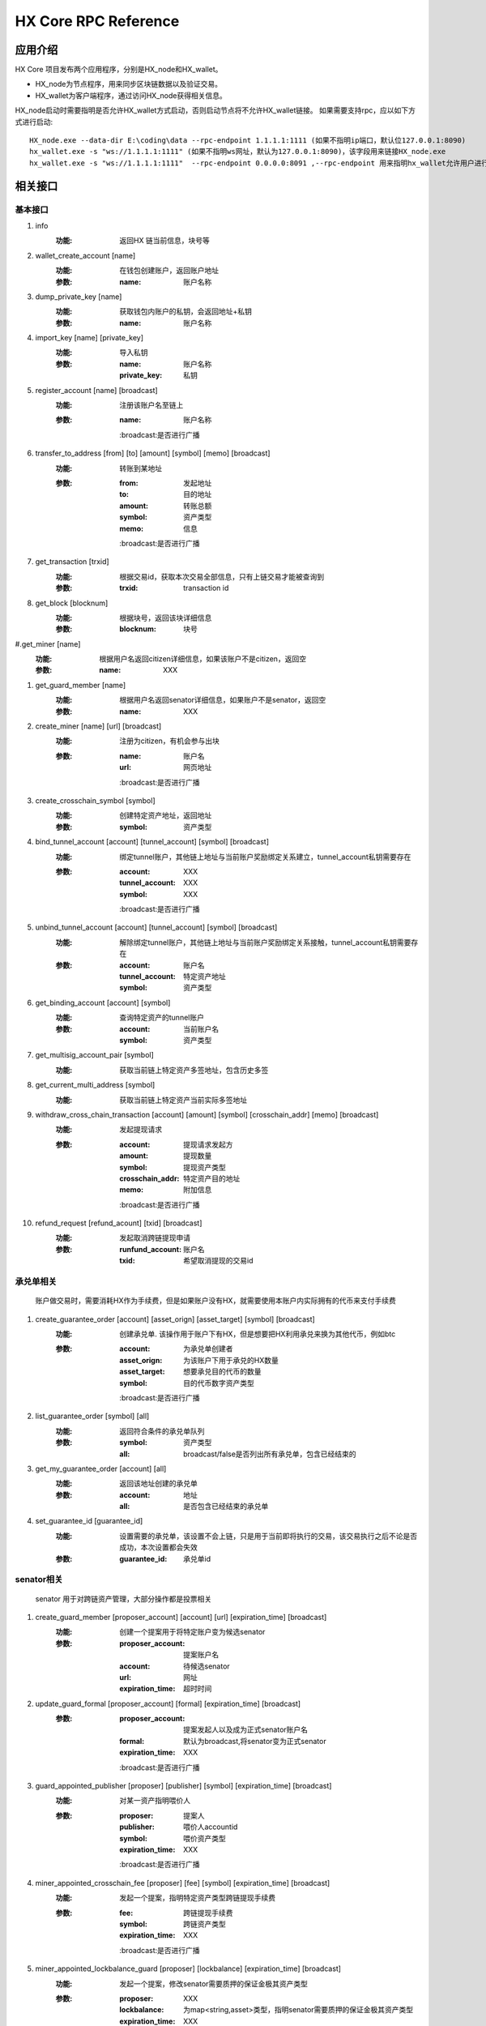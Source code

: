 HX Core RPC Reference
=====================


应用介绍
--------
HX Core 项目发布两个应用程序，分别是HX_node和HX_wallet。

* HX_node为节点程序，用来同步区块链数据以及验证交易。
* HX_wallet为客户端程序，通过访问HX_node获得相关信息。

HX_node启动时需要指明是否允许HX_wallet方式启动，否则启动节点将不允许HX_wallet链接。
如果需要支持rpc，应以如下方式进行启动::

    HX_node.exe --data-dir E:\coding\data --rpc-endpoint 1.1.1.1:1111 (如果不指明ip端口，默认位127.0.0.1:8090)
    hx_wallet.exe -s "ws://1.1.1.1:1111" (如果不指明ws网址，默认为127.0.0.1:8090)，该字段用来链接HX_node.exe
    hx_wallet.exe -s "ws://1.1.1.1:1111"  --rpc-endpoint 0.0.0.0:8091 ,--rpc-endpoint 用来指明hx_wallet允许用户进行rpc调用，rpc监听地址为0.0.0.0:8091


相关接口
--------

基本接口
^^^^^^^^

#. info
    :功能: 返回HX 链当前信息，块号等

#. wallet_create_account  [name]
    :功能: 在钱包创建账户，返回账户地址
    :参数: 
        :name: 账户名称

#. dump_private_key [name]
    :功能: 获取钱包内账户的私钥，会返回地址+私钥
    :参数: 
        :name: 账户名称

#. import_key [name] [private_key]
    :功能: 导入私钥
    :参数: 
        :name: 账户名称
        :private_key: 私钥

#. register_account [name] [broadcast]
    :功能: 注册该账户名至链上
    :参数: 
        :name: 账户名称
        :broadcast:是否进行广播

#. transfer_to_address [from] [to] [amount] [symbol] [memo] [broadcast]
    :功能: 转账到某地址
    :参数: 
        :from: 发起地址
        :to: 目的地址
        :amount: 转账总额
        :symbol: 资产类型
        :memo: 信息
        :broadcast:是否进行广播

#. get_transaction [trxid]
    :功能: 根据交易id，获取本次交易全部信息，只有上链交易才能被查询到
    :参数: 
        :trxid: transaction id
    
#. get_block [blocknum]
    :功能: 根据块号，返回该块详细信息
    :参数: 
        :blocknum: 块号

#.get_miner [name]
    :功能: 根据用户名返回citizen详细信息，如果该账户不是citizen，返回空
    :参数: 
        :name: XXX

#. get_guard_member [name]
    :功能: 根据用户名返回senator详细信息，如果账户不是senator，返回空
    :参数: 
        :name: XXX

#. create_miner [name] [url] [broadcast]
    :功能: 注册为citizen，有机会参与出块
    :参数: 
        :name: 账户名
        :url: 网页地址
        :broadcast:是否进行广播

#. create_crosschain_symbol [symbol]
    :功能: 创建特定资产地址，返回地址
    :参数:
        :symbol: 资产类型

#. bind_tunnel_account [account] [tunnel_account] [symbol] [broadcast]
    :功能: 绑定tunnel账户，其他链上地址与当前账户奖励绑定关系建立，tunnel_account私钥需要存在
    :参数:
        :account: XXX
        :tunnel_account: XXX
        :symbol: XXX
        :broadcast:是否进行广播

#. unbind_tunnel_account [account] [tunnel_account] [symbol] [broadcast]
    :功能: 解除绑定tunnel账户，其他链上地址与当前账户奖励绑定关系接触，tunnel_account私钥需要存在
    :参数: 
        :account:        账户名
        :tunnel_account: 特定资产地址
        :symbol:         资产类型

#. get_binding_account [account] [symbol]
    :功能: 查询特定资产的tunnel账户
    :参数: 
        :account: 当前账户名
        :symbol: 资产类型

#. get_multisig_account_pair [symbol]
    :功能: 获取当前链上特定资产多签地址，包含历史多签

#. get_current_multi_address [symbol]
    :功能: 获取当前链上特定资产当前实际多签地址

#. withdraw_cross_chain_transaction [account] [amount] [symbol] [crosschain_addr] [memo] [broadcast]
    :功能: 发起提现请求
    :参数: 
        :account: 提现请求发起方
        :amount:  提现数量
        :symbol: 提现资产类型
        :crosschain_addr: 特定资产目的地址
        :memo:    附加信息
        :broadcast:是否进行广播

#. refund_request [refund_acount] [txid] [broadcast]
    :功能: 发起取消跨链提现申请
    :参数: 
        :runfund_account: 账户名
        :txid:  希望取消提现的交易id

承兑单相关
^^^^^^^^^^
    账户做交易时，需要消耗HX作为手续费，但是如果账户没有HX，就需要使用本账户内实际拥有的代币来支付手续费

#. create_guarantee_order [account] [asset_orign] [asset_target] [symbol] [broadcast]
    :功能: 创建承兑单. 该操作用于账户下有HX，但是想要把HX利用承兑来换为其他代币，例如btc
    :参数: 
        :account: 为承兑单创建者
        :asset_orign: 为该账户下用于承兑的HX数量
        :asset_target: 想要承兑目的代币的数量
        :symbol:    目的代币数字资产类型
        :broadcast:是否进行广播

#. list_guarantee_order [symbol] [all]
    :功能: 返回符合条件的承兑单队列
    :参数: 
        :symbol: 资产类型
        :all: broadcast/false是否列出所有承兑单，包含已经结束的

#. get_my_guarantee_order [account] [all]
    :功能: 返回该地址创建的承兑单
    :参数: 
        :account: 地址
        :all: 是否包含已经结束的承兑单

#. set_guarantee_id [guarantee_id]
    :功能: 设置需要的承兑单，该设置不会上链，只是用于当前即将执行的交易，该交易执行之后不论是否成功，本次设置都会失效
    :参数: 
        :guarantee_id: 承兑单id

senator相关
^^^^^^^^^^^
    senator 用于对跨链资产管理，大部分操作都是投票相关

#. create_guard_member  [proposer_account] [account] [url] [expiration_time] [broadcast]
    :功能: 创建一个提案用于将特定账户变为候选senator
    :参数: 
        :proposer_account: 提案账户名
        :account: 待候选senator
        :url:    网址
        :expiration_time: 超时时间

#. update_guard_formal [proposer_account] [formal] [expiration_time] [broadcast]
    :参数: 
        :proposer_account: 提案发起人以及成为正式senator账户名
        :formal: 默认为broadcast,将senator变为正式senator
        :expiration_time: XXX
        :broadcast:是否进行广播

#. guard_appointed_publisher [proposer] [publisher] [symbol] [expiration_time] [broadcast]
    :功能: 对某一资产指明喂价人
    :参数: 
        :proposer: 提案人
        :publisher: 喂价人accountid
        :symbol: 喂价资产类型
        :expiration_time: XXX
        :broadcast:是否进行广播

#. miner_appointed_crosschain_fee [proposer] [fee] [symbol] [expiration_time] [broadcast]
    :功能: 发起一个提案，指明特定资产类型跨链提现手续费
    :参数: 
        :fee: 跨链提现手续费
        :symbol: 跨链资产类型
        :expiration_time: XXX
        :broadcast:是否进行广播

#. miner_appointed_lockbalance_guard [proposer] [lockbalance] [expiration_time] [broadcast]
    :功能: 发起一个提案，修改senator需要质押的保证金极其资产类型
    :参数: 
        :proposer: XXX
        :lockbalance: 为map<string,asset>类型，指明senator需要质押的保证金极其资产类型
        :expiration_time: XXX
        :broadcast:是否进行广播

#. update_asset_private_keys [account] [symbol] [broadcast]
    :功能: 用于生成一对特定资产的私钥，并将该私钥对所对应的公钥广播到链上. HX链会根据收到的公钥生成一对新的多签地址，冷热钱包
    :参数: 
        :account: 交易发起账户
        :symbol: 资产类型
        :broadcast:是否进行广播

#. account_change_for_crosschain [proposer] [symbol] [hot] [cold] [expiration_time] [broadcast]
    :功能: 发起一个提案，使得hot和cold 在链上确认生效
    :参数: 
        :proposer: XXX
        :symbol: 资产类型
        :hot: 热钱包地址
        :cold: 冷钱包地址
        :expiration_time: XXX
        :broadcast:是否进行广播

#. get_proposal_for_voter [account]
    :功能: 获取需要该账户签名的所有提案
    :参数: 
        :account: 当前账户名

#. approve_proposal [account] [proposal_id] [delta] [broadcast]
    :功能: 同意提案
    :参数: 
        :account: 投票人
        :proposal_id: 提案id
        :delta: 投票内容,类似如下{"key_approvals_to_add":[addr]，“key_approvals_to_remove”：[addr]}
        :broadcast:是否进行广播

#. get_crosschain_transaction [type]
    :功能: 返回对应状态下提现交易及状态
    :参数: 
        :type: 状态 0,1,2,3,4
            + 0: 提现请求状态
            + 1，2: 交易等待签名或签名中状态
            + 3: 交易签名结束广播
            + 4: 对应资产链已打包该交易

#. guard_sign_crosschain_transaction [trxid] [senator]
    :功能: 对提现交易进行签名操作
    :参数: 
        :trxid: 提现交易id，状态1下
        :senator: senator账户名
